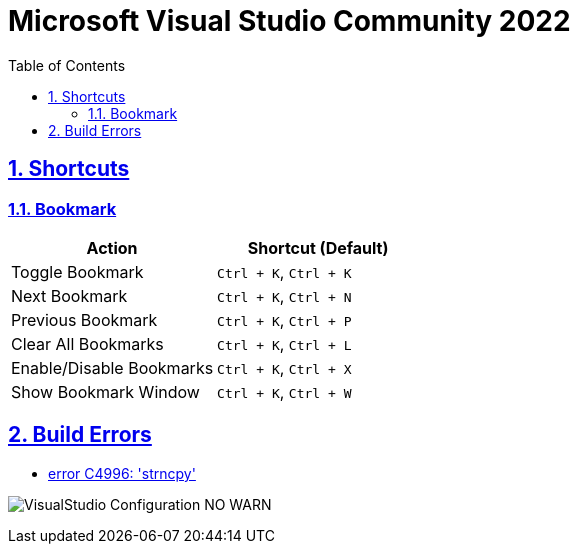 = Microsoft Visual Studio Community 2022
:toc: left
:toclevels: 5
:sectnums:
:sectnumlevels: 5
:sectlinks:
:numbered:
:doctype: article
:encoding: utf-8
:lang: en
:imagesdir: ./images
:icons: font
:icon-set: fas
:experimental:
:keywords: Visual Studio Bookmarks

== Shortcuts

=== Bookmark

[cols=",",options="header",]
|===
|Action |Shortcut (Default)
|Toggle Bookmark |`+Ctrl + K+`, `+Ctrl + K+`
|Next Bookmark |`+Ctrl + K+`, `+Ctrl + N+`
|Previous Bookmark |`+Ctrl + K+`, `+Ctrl + P+`
|Clear All Bookmarks |`+Ctrl + K+`, `+Ctrl + L+`
|Enable/Disable Bookmarks |`+Ctrl + K+`, `+Ctrl + X+`
|Show Bookmark Window |`+Ctrl + K+`, `+Ctrl + W+`
|===

== Build Errors

* https://stackoverflow.com/questions/22450423/how-to-use-crt-secure-no-warnings[error C4996: 'strncpy']

image:VisualStudio-Configuration-NO_WARN.png[]

